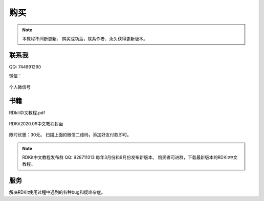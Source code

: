 .. _buy:

=====================
购买
=====================

.. note:: 
   本教程不间断更新。
   购买成功后，联系作者，永久获得更新版本。  

联系我
====================
QQ:  744891290

微信： 


.. figure:: /_static/wx_drugsoftware_me2020-05-10_131458.934216.jpg
	:width: 300
	:align: center
	:figclass: align-center

	个人微信号




书籍
==================

RDkit中文教程.pdf 



.. figure:: _static/RDKit_cover_202009.png
	:align: center
	:figclass: align-center

	RDKit2020.09中文教程封面


限时优惠：30元。 扫描上面的微信二维码，添加好友付款即可。

.. note::
  RDKit中文教程发布群 QQ: 928711013 每年3月份和9月份发布新版本。 
  购买者可进群，下载最新版本的RDKit中文教程。



服务
=====================

解决RDKit使用过程中遇到的各种bug和疑难杂症。







